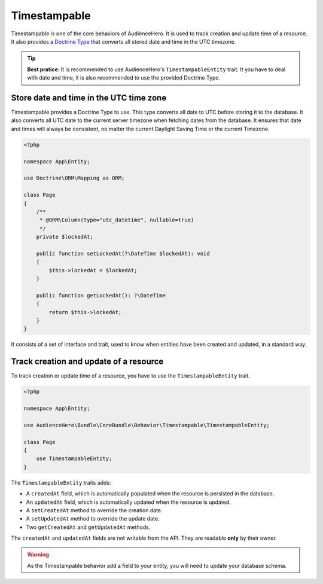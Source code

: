 Timestampable
=============

Timestampable is one of the core behaviors of AudienceHero. It is used to track creation and update time of a resource.
It also provides a `Doctrine Type <http://docs.doctrine-project.org/projects/doctrine-dbal/en/latest/reference/types.html>`_
that converts all stored date and time in the UTC timezone.

.. tip::

    **Best pratice**: It is recommended to use AudienceHero's ``TimestampableEntity`` trait. It you have to deal with date and time,
    it is also recommended to use the provided Doctrine Type.

Store date and time in the UTC time zone
----------------------------------------

Timestampable provides a Doctrine Type to use. This type converts all date to UTC before storing it to the database. It also
converts all UTC date to the current server timezone when fetching dates from the database. It ensures that date and times will
always be consistent, no matter the current Daylight Saving Time or the current Timezone.

.. code:: php

    <?php

    namespace App\Entity;

    use Doctrine\ORM\Mapping as ORM;

    class Page
    {
        /**
         * @ORM\Column(type="utc_datetime", nullable=true)
         */
        private $lockedAt;

        public function setLockedAt(?\DateTime $lockedAt): void
        {
            $this->lockedAt = $lockedAt;
        }

        public function getLockedAt(): ?\DateTime
        {
            return $this->lockedAt;
        }
    }

It consists of a set of interface and trait, used to know
when entities have been created and updated, in a standard way.

Track creation and update of a resource
---------------------------------------

To track creation or update time of a resource, you have to use the ``TimestampableEntity`` trait.

.. code:: php

    <?php

    namespace App\Entity;

    use AudienceHero\Bundle\CoreBundle\Behavior\Timestampable\TimestampableEntity;

    class Page
    {
        use TimestampableEntity;
    }

The ``TimestampableEntity`` traits adds:

- A ``createdAt`` field, which is automatically populated when the resource is persisted in the database.
- An ``updatedAt`` field, which is automatically updated when the resource is updated.
- A ``setCreatedAt`` method to override the creation date.
- A ``setUpdatedAt`` method to override the update date.
- Two ``getCreatedAt`` and ``getUpdatedAt`` methods.

The ``createdAt`` and ``updatedAt`` fields are not writable from the API. They are readable **only** by their owner.

.. warning::

    As the Timestampable behavior add a field to your entity, you will need to update your database schema.
